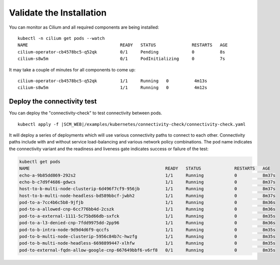 Validate the Installation
=========================

You can monitor as Cilium and all required components are being installed:

.. parsed-literal::

    kubectl -n cilium get pods --watch
    NAME                                    READY   STATUS              RESTARTS   AGE
    cilium-operator-cb4578bc5-q52qk         0/1     Pending             0          8s
    cilium-s8w5m                            0/1     PodInitializing     0          7s

It may take a couple of minutes for all components to come up:

.. parsed-literal::

    cilium-operator-cb4578bc5-q52qk         1/1     Running   0          4m13s
    cilium-s8w5m                            1/1     Running   0          4m12s

Deploy the connectivity test
----------------------------

You can deploy the "connectivity-check" to test connectivity between pods.

.. parsed-literal::

    kubectl apply -f \ |SCM_WEB|\/examples/kubernetes/connectivity-check/connectivity-check.yaml

It will deploy a series of deployments which will use various connectivity
paths to connect to each other. Connectivity paths include with and without
service load-balancing and various network policy combinations. The pod name
indicates the connectivity variant and the readiness and liveness gate
indicates success or failure of the test:

.. code:: bash

    kubectl get pods
    NAME                                                     READY   STATUS             RESTARTS   AGE
    echo-a-9b85dd869-292s2                                   1/1     Running            0          8m37s
    echo-b-c7d9f4686-gdwcs                                   1/1     Running            0          8m37s
    host-to-b-multi-node-clusterip-6d496f7cf9-956jb          1/1     Running            0          8m37s
    host-to-b-multi-node-headless-bd589bbcf-jwbh2            1/1     Running            0          8m37s
    pod-to-a-7cc4b6c5b8-9jfjb                                1/1     Running            0          8m36s
    pod-to-a-allowed-cnp-6cc776bb4d-2cszk                    1/1     Running            0          8m36s
    pod-to-a-external-1111-5c75bd66db-sxfck                  1/1     Running            0          8m35s
    pod-to-a-l3-denied-cnp-7fdd9975dd-2pp96                  1/1     Running            0          8m36s
    pod-to-b-intra-node-9d9d4d6f9-qccfs                      1/1     Running            0          8m35s
    pod-to-b-multi-node-clusterip-5956c84b7c-hwzfg           1/1     Running            0          8m35s
    pod-to-b-multi-node-headless-6698899447-xlhfw            1/1     Running            0          8m35s
    pod-to-external-fqdn-allow-google-cnp-667649bbf6-v6rf8   0/1     Running            0          8m35s
